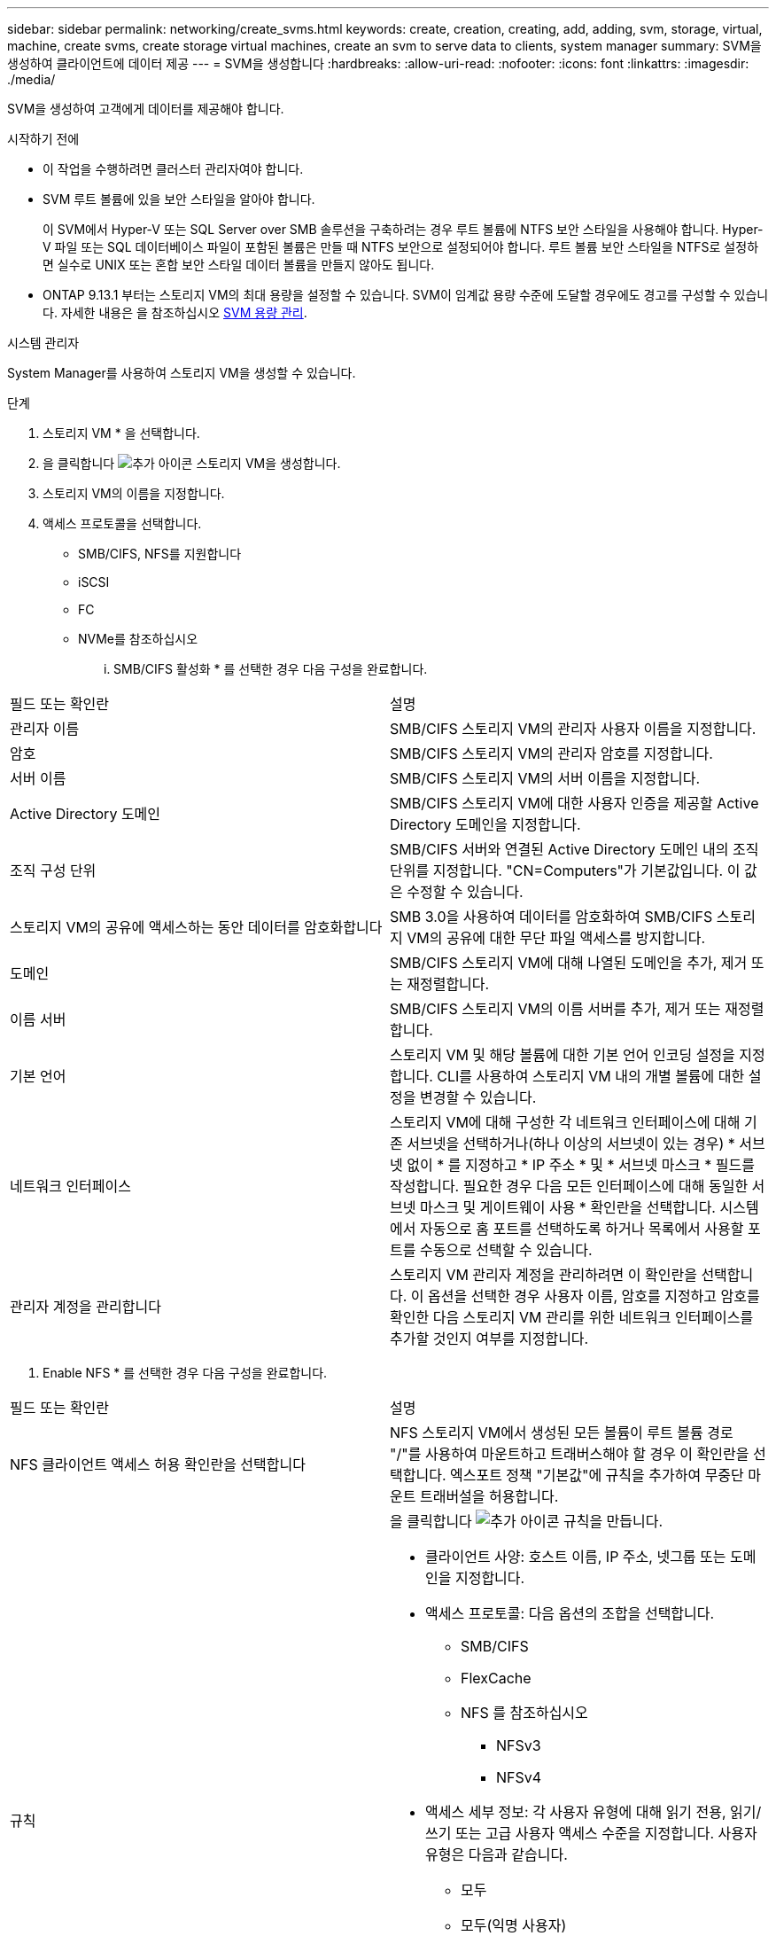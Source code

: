 ---
sidebar: sidebar 
permalink: networking/create_svms.html 
keywords: create, creation, creating, add, adding, svm, storage, virtual, machine, create svms, create storage virtual machines, create an svm to serve data to clients, system manager 
summary: SVM을 생성하여 클라이언트에 데이터 제공 
---
= SVM을 생성합니다
:hardbreaks:
:allow-uri-read: 
:nofooter: 
:icons: font
:linkattrs: 
:imagesdir: ./media/


[role="lead"]
SVM을 생성하여 고객에게 데이터를 제공해야 합니다.

.시작하기 전에
* 이 작업을 수행하려면 클러스터 관리자여야 합니다.
* SVM 루트 볼륨에 있을 보안 스타일을 알아야 합니다.
+
이 SVM에서 Hyper-V 또는 SQL Server over SMB 솔루션을 구축하려는 경우 루트 볼륨에 NTFS 보안 스타일을 사용해야 합니다. Hyper-V 파일 또는 SQL 데이터베이스 파일이 포함된 볼륨은 만들 때 NTFS 보안으로 설정되어야 합니다. 루트 볼륨 보안 스타일을 NTFS로 설정하면 실수로 UNIX 또는 혼합 보안 스타일 데이터 볼륨을 만들지 않아도 됩니다.

* ONTAP 9.13.1 부터는 스토리지 VM의 최대 용량을 설정할 수 있습니다. SVM이 임계값 용량 수준에 도달할 경우에도 경고를 구성할 수 있습니다. 자세한 내용은 을 참조하십시오 xref:../system-admin/manage-svm-capacity.html[SVM 용량 관리].


[role="tabbed-block"]
====
.시스템 관리자
--
System Manager를 사용하여 스토리지 VM을 생성할 수 있습니다.

.단계
. 스토리지 VM * 을 선택합니다.
. 을 클릭합니다 image:icon_add.gif["추가 아이콘"] 스토리지 VM을 생성합니다.
. 스토리지 VM의 이름을 지정합니다.
. 액세스 프로토콜을 선택합니다.
+
** SMB/CIFS, NFS를 지원합니다
** iSCSI
** FC
** NVMe를 참조하십시오
+
... SMB/CIFS 활성화 * 를 선택한 경우 다음 구성을 완료합니다.






|===


| 필드 또는 확인란 | 설명 


 a| 
관리자 이름
 a| 
SMB/CIFS 스토리지 VM의 관리자 사용자 이름을 지정합니다.



 a| 
암호
 a| 
SMB/CIFS 스토리지 VM의 관리자 암호를 지정합니다.



 a| 
서버 이름
 a| 
SMB/CIFS 스토리지 VM의 서버 이름을 지정합니다.



 a| 
Active Directory 도메인
 a| 
SMB/CIFS 스토리지 VM에 대한 사용자 인증을 제공할 Active Directory 도메인을 지정합니다.



 a| 
조직 구성 단위
 a| 
SMB/CIFS 서버와 연결된 Active Directory 도메인 내의 조직 단위를 지정합니다. "CN=Computers"가 기본값입니다. 이 값은 수정할 수 있습니다.



 a| 
스토리지 VM의 공유에 액세스하는 동안 데이터를 암호화합니다
 a| 
SMB 3.0을 사용하여 데이터를 암호화하여 SMB/CIFS 스토리지 VM의 공유에 대한 무단 파일 액세스를 방지합니다.



 a| 
도메인
 a| 
SMB/CIFS 스토리지 VM에 대해 나열된 도메인을 추가, 제거 또는 재정렬합니다.



 a| 
이름 서버
 a| 
SMB/CIFS 스토리지 VM의 이름 서버를 추가, 제거 또는 재정렬합니다.



 a| 
기본 언어
 a| 
스토리지 VM 및 해당 볼륨에 대한 기본 언어 인코딩 설정을 지정합니다. CLI를 사용하여 스토리지 VM 내의 개별 볼륨에 대한 설정을 변경할 수 있습니다.



 a| 
네트워크 인터페이스
 a| 
스토리지 VM에 대해 구성한 각 네트워크 인터페이스에 대해 기존 서브넷을 선택하거나(하나 이상의 서브넷이 있는 경우) * 서브넷 없이 * 를 지정하고 * IP 주소 * 및 * 서브넷 마스크 * 필드를 작성합니다. 필요한 경우 다음 모든 인터페이스에 대해 동일한 서브넷 마스크 및 게이트웨이 사용 * 확인란을 선택합니다. 시스템에서 자동으로 홈 포트를 선택하도록 하거나 목록에서 사용할 포트를 수동으로 선택할 수 있습니다.



 a| 
관리자 계정을 관리합니다
 a| 
스토리지 VM 관리자 계정을 관리하려면 이 확인란을 선택합니다. 이 옵션을 선택한 경우 사용자 이름, 암호를 지정하고 암호를 확인한 다음 스토리지 VM 관리를 위한 네트워크 인터페이스를 추가할 것인지 여부를 지정합니다.

|===
. Enable NFS * 를 선택한 경우 다음 구성을 완료합니다.


|===


| 필드 또는 확인란 | 설명 


 a| 
NFS 클라이언트 액세스 허용 확인란을 선택합니다
 a| 
NFS 스토리지 VM에서 생성된 모든 볼륨이 루트 볼륨 경로 "/"를 사용하여 마운트하고 트래버스해야 할 경우 이 확인란을 선택합니다. 엑스포트 정책 "기본값"에 규칙을 추가하여 무중단 마운트 트래버설을 허용합니다.



 a| 
규칙
 a| 
을 클릭합니다 image:icon_add.gif["추가 아이콘"] 규칙을 만듭니다.

* 클라이언트 사양: 호스트 이름, IP 주소, 넷그룹 또는 도메인을 지정합니다.
* 액세스 프로토콜: 다음 옵션의 조합을 선택합니다.
+
** SMB/CIFS
** FlexCache
** NFS 를 참조하십시오
+
*** NFSv3
*** NFSv4




* 액세스 세부 정보: 각 사용자 유형에 대해 읽기 전용, 읽기/쓰기 또는 고급 사용자 액세스 수준을 지정합니다. 사용자 유형은 다음과 같습니다.
+
** 모두
** 모두(익명 사용자)
** Unix
** Kerberos 5
** Kerberos 5i
** Kerberos 5p
** NTLM




규칙을 저장합니다.



 a| 
기본 언어
 a| 
스토리지 VM 및 해당 볼륨에 대한 기본 언어 인코딩 설정을 지정합니다. CLI를 사용하여 스토리지 VM 내의 개별 볼륨에 대한 설정을 변경할 수 있습니다.



 a| 
네트워크 인터페이스
 a| 
스토리지 VM에 대해 구성한 각 네트워크 인터페이스에 대해 기존 서브넷을 선택하거나(하나 이상의 서브넷이 있는 경우) * 서브넷 없이 * 를 지정하고 * IP 주소 * 및 * 서브넷 마스크 * 필드를 작성합니다. 필요한 경우 다음 모든 인터페이스에 대해 동일한 서브넷 마스크 및 게이트웨이 사용 * 확인란을 선택합니다. 시스템에서 자동으로 홈 포트를 선택하도록 하거나 목록에서 사용할 포트를 수동으로 선택할 수 있습니다.



 a| 
관리자 계정을 관리합니다
 a| 
스토리지 VM 관리자 계정을 관리하려면 이 확인란을 선택합니다. 이 옵션을 선택한 경우 사용자 이름, 암호를 지정하고 암호를 확인한 다음 스토리지 VM 관리를 위한 네트워크 인터페이스를 추가할 것인지 여부를 지정합니다.

|===
. iSCSI 활성화 * 를 선택한 경우 다음 구성을 완료합니다.


|===


| 필드 또는 확인란 | 설명 


 a| 
네트워크 인터페이스
 a| 
스토리지 VM에 대해 구성한 각 네트워크 인터페이스에 대해 기존 서브넷을 선택하거나(하나 이상의 서브넷이 있는 경우) * 서브넷 없이 * 를 지정하고 * IP 주소 * 및 * 서브넷 마스크 * 필드를 작성합니다. 필요한 경우 다음 모든 인터페이스에 대해 동일한 서브넷 마스크 및 게이트웨이 사용 * 확인란을 선택합니다. 시스템에서 자동으로 홈 포트를 선택하도록 하거나 목록에서 사용할 포트를 수동으로 선택할 수 있습니다.



 a| 
관리자 계정을 관리합니다
 a| 
스토리지 VM 관리자 계정을 관리하려면 이 확인란을 선택합니다. 이 옵션을 선택한 경우 사용자 이름, 암호를 지정하고 암호를 확인한 다음 스토리지 VM 관리를 위한 네트워크 인터페이스를 추가할 것인지 여부를 지정합니다.

|===
. FC * 활성화 를 선택한 경우 다음 구성을 완료합니다.


|===


| 필드 또는 확인란 | 설명 


 a| 
FC 포트를 구성합니다
 a| 
스토리지 VM에 포함할 노드에서 네트워크 인터페이스를 선택합니다. 노드당 두 개의 네트워크 인터페이스를 사용하는 것이 좋습니다.



 a| 
관리자 계정을 관리합니다
 a| 
스토리지 VM 관리자 계정을 관리하려면 이 확인란을 선택합니다. 이 옵션을 선택한 경우 사용자 이름, 암호를 지정하고 암호를 확인한 다음 스토리지 VM 관리를 위한 네트워크 인터페이스를 추가할 것인지 여부를 지정합니다.

|===
. Enable NVMe/FC * 를 선택한 경우 다음 구성을 완료합니다.


|===


| 필드 또는 확인란 | 설명 


 a| 
FC 포트를 구성합니다
 a| 
스토리지 VM에 포함할 노드에서 네트워크 인터페이스를 선택합니다. 노드당 두 개의 네트워크 인터페이스를 사용하는 것이 좋습니다.



 a| 
관리자 계정을 관리합니다
 a| 
스토리지 VM 관리자 계정을 관리하려면 이 확인란을 선택합니다. 이 옵션을 선택한 경우 사용자 이름, 암호를 지정하고 암호를 확인한 다음 스토리지 VM 관리를 위한 네트워크 인터페이스를 추가할 것인지 여부를 지정합니다.

|===
. NVMe/TCP * 활성화 를 선택한 경우 다음 구성을 완료합니다.


|===


| 필드 또는 확인란 | 설명 


 a| 
네트워크 인터페이스
 a| 
스토리지 VM에 대해 구성한 각 네트워크 인터페이스에 대해 기존 서브넷을 선택하거나(하나 이상의 서브넷이 있는 경우) * 서브넷 없이 * 를 지정하고 * IP 주소 * 및 * 서브넷 마스크 * 필드를 작성합니다. 필요한 경우 다음 모든 인터페이스에 대해 동일한 서브넷 마스크 및 게이트웨이 사용 * 확인란을 선택합니다. 시스템에서 자동으로 홈 포트를 선택하도록 하거나 목록에서 사용할 포트를 수동으로 선택할 수 있습니다.



 a| 
관리자 계정을 관리합니다
 a| 
스토리지 VM 관리자 계정을 관리하려면 이 확인란을 선택합니다. 이 옵션을 선택한 경우 사용자 이름, 암호를 지정하고 암호를 확인한 다음 스토리지 VM 관리를 위한 네트워크 인터페이스를 추가할 것인지 여부를 지정합니다.

|===
. 변경 사항을 저장합니다.


--
.CLI를 참조하십시오
--
ONTAP CLI를 사용하여 서브넷을 생성합니다.

.단계
. SVM 루트 볼륨을 포함할 Aggregate를 결정합니다.
+
'스토리지 집계 show-has-mroot false'

+
루트 볼륨을 포함할 최소 1GB의 여유 공간이 있는 애그리게이트를 선택해야 합니다. SVM에서 NAS 감사를 구성하려면 감사가 활성화된 경우 감사 스테이징 볼륨을 생성하는 데 사용 중인 추가 공간이 있어야 하며 루트 애그리게이트에 최소 3GB의 여유 공간이 있어야 합니다.

+

NOTE: 기존 SVM에서 NAS 감사가 이미 활성화되어 있는 경우 애그리게이트 생성이 성공적으로 완료된 직후 애그리게이트의 스테이징 볼륨이 생성됩니다.

. SVM 루트 볼륨을 생성할 애그리게이트의 이름을 기록합니다.
. SVM을 생성할 때 언어를 지정할 계획이고 사용할 값을 모르는 경우 지정할 언어의 값을 식별하고 기록하십시오.
+
"vserver create-language?

. SVM을 생성할 때 스냅샷 정책을 지정할 계획이고 정책 이름을 모를 경우 사용 가능한 정책을 나열하고 사용할 스냅샷 정책의 이름을 식별하고 기록합니다.
+
'볼륨 스냅샷 정책 표시 - vserver_vserver_name_'

. SVM을 생성할 때 할당량 정책을 지정할 계획이고 정책 이름을 모를 경우, 사용 가능한 정책을 나열하고 사용할 할당량 정책의 이름을 식별하고 기록합니다.
+
'볼륨 할당량 정책 표시 - vserver_vserver_name_'

. SVM 생성:
+
'vserver create-vserver_vserver_name_-aggregate_aggregate_name_-rootvolume_root_volume_name_-rootvolume-security-style{unix|ntfs|mixed}[-IPSpace_hIPspace_name_] [-language>] [-snapshot-policy_snapshot_snapshot_policy_name_] [-quota-policy_policy_name_ comment_comment_comment_comment]'] - comment_

+
....
vserver create -vserver vs1 -aggregate aggr3 -rootvolume vs1_root ‑rootvolume-security-style ntfs -ipspace ipspace1 -language en_US.UTF-8
....
+
([Job 72] Job Succeeded: Vserver creation completed.

. SVM 구성이 올바른지 확인합니다.
+
'vserver show-vserver vs1'

+
....
Vserver: vs1
Vserver Type: data
Vserver Subtype: default
Vserver UUID: 11111111-1111-1111-1111-111111111111
Root Volume: vs1_root
Aggregate: aggr3
NIS Domain: -
Root Volume Security Style: ntfs
LDAP Client: -
Default Volume Language Code: en_US.UTF-8
Snapshot Policy: default
Comment:
Quota Policy: default
List of Aggregates Assigned: -
Limit on Maximum Number of Volumes allowed: unlimited
Vserver Admin State: running
Vserver Operational State: running
Vserver Operational State Stopped Reason: -
Allowed Protocols: nfs, cifs, ndmp
Disallowed Protocols: fcp, iscsi
QoS Policy Group: -
Config Lock: false
IPspace Name: ipspace1
Is Vserver Protected: false
....
+
이 예제에서 명령은 IPspace "ipspace1"에서 "vs1"이라는 SVM을 생성합니다. 루트 볼륨의 이름은 "VS1_root"이며 NTFS 보안 스타일로 aggr3에 생성됩니다.



--
====

NOTE: ONTAP 9.13.1 부터는 SVM의 볼륨에 처리량 플로어 및 최대 한도를 적용하여 적응형 QoS 정책 그룹 템플릿을 설정할 수 있습니다. SVM을 생성한 후에만 이 정책을 적용할 수 있습니다. 이 프로세스에 대한 자세한 내용은 을 참조하십시오 xref:../performance-admin/adaptive-policy-template-task.html[적응형 정책 그룹 템플릿을 설정합니다].
